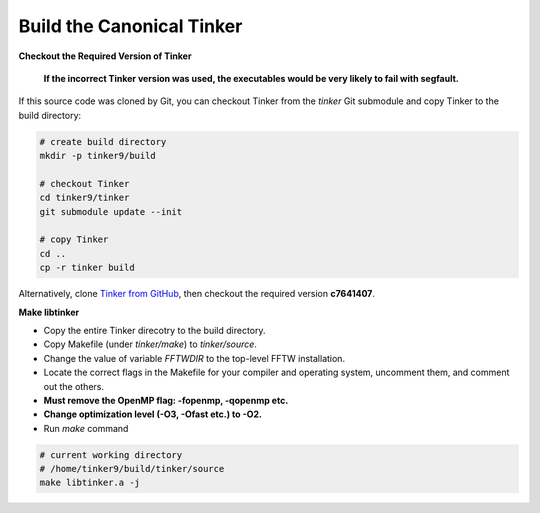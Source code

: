 Build the Canonical Tinker
==========================

**Checkout the Required Version of Tinker**

   **If the incorrect Tinker version was used, the executables would be
   very likely to fail with segfault.**

If this source code was cloned by Git, you can
checkout Tinker from the *tinker* Git submodule
and copy Tinker to the build directory:

.. code-block:: bash

   # create build directory
   mkdir -p tinker9/build

   # checkout Tinker
   cd tinker9/tinker
   git submodule update --init

   # copy Tinker
   cd ..
   cp -r tinker build

Alternatively, clone
`Tinker from GitHub <https://github.com/tinkertools/tinker>`_,
then checkout the required version **c7641407**.

**Make libtinker**

- Copy the entire Tinker direcotry to the build directory.
- Copy Makefile (under *tinker/make*) to *tinker/source*.
- Change the value of variable *FFTWDIR* to the top-level FFTW installation.
- Locate the correct flags in the Makefile for your compiler and operating
  system, uncomment them, and comment out the others.
- **Must remove the OpenMP flag: -fopenmp, -qopenmp etc.**
- **Change optimization level (-O3, -Ofast etc.) to -O2.**
- Run *make* command

.. code-block:: bash

   # current working directory
   # /home/tinker9/build/tinker/source
   make libtinker.a -j
